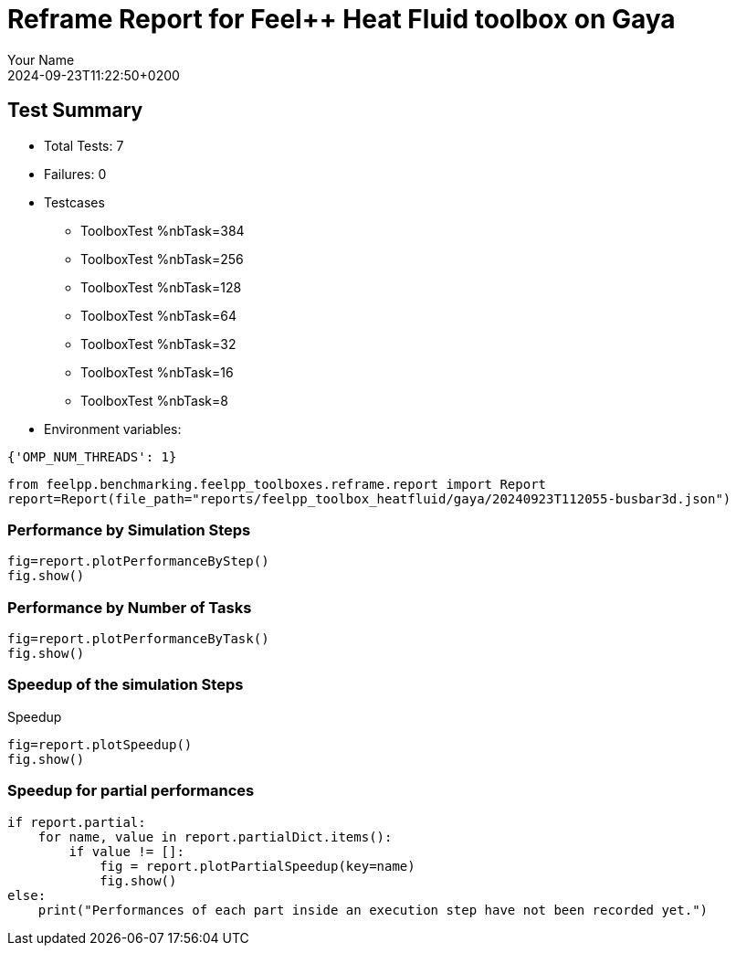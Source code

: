 = Reframe Report for Feel++ Heat Fluid toolbox on Gaya
:page-plotly: true
:page-jupyter: true
:page-tags: toolbox, catalog
:parent-catalogs: gaya-feelpp_toolbox_heatfluid-laminar3d
:description: Performance report for Gaya on 2024-09-23T11:22:50+0200
:page-illustration: gaya.jpg
:author: Your Name
:revdate: 2024-09-23T11:22:50+0200

== Test Summary

* Total Tests: 7
* Failures: 0
* Testcases
        ** ToolboxTest %nbTask=384
        ** ToolboxTest %nbTask=256
        ** ToolboxTest %nbTask=128
        ** ToolboxTest %nbTask=64
        ** ToolboxTest %nbTask=32
        ** ToolboxTest %nbTask=16
        ** ToolboxTest %nbTask=8
* Environment variables:
[source,json]
----
{'OMP_NUM_THREADS': 1}
----

[%dynamic%close,python]
----
from feelpp.benchmarking.feelpp_toolboxes.reframe.report import Report
report=Report(file_path="reports/feelpp_toolbox_heatfluid/gaya/20240923T112055-busbar3d.json")
----

=== Performance by Simulation Steps

[%dynamic%raw%open,python]
----
fig=report.plotPerformanceByStep()
fig.show()
----

=== Performance by Number of Tasks

[%dynamic%raw%open,python]
----
fig=report.plotPerformanceByTask()
fig.show()
----

=== Speedup of the simulation Steps

.Speedup
[%dynamic%raw%open,python]
----
fig=report.plotSpeedup()
fig.show()
----

=== Speedup for partial performances

[%dynamic%raw%open,python]
----
if report.partial:
    for name, value in report.partialDict.items():
        if value != []:
            fig = report.plotPartialSpeedup(key=name)
            fig.show()
else:
    print("Performances of each part inside an execution step have not been recorded yet.")
----